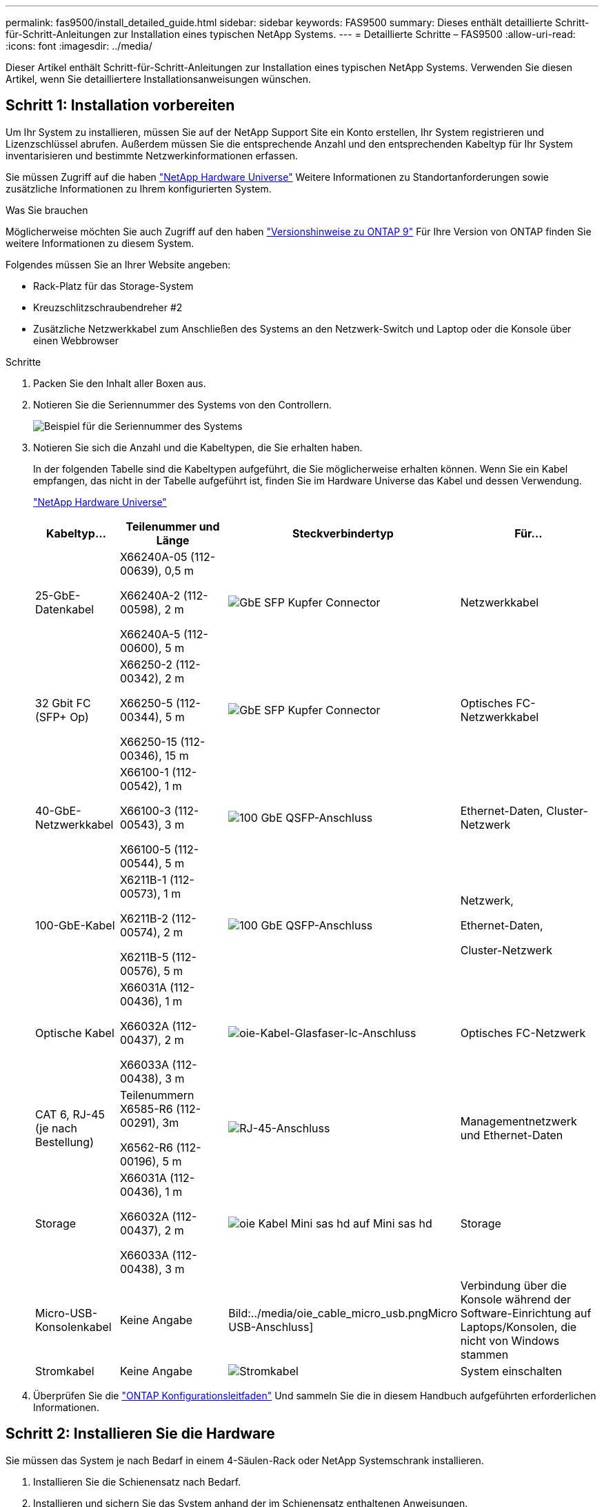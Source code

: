 ---
permalink: fas9500/install_detailed_guide.html 
sidebar: sidebar 
keywords: FAS9500 
summary: Dieses enthält detaillierte Schritt-für-Schritt-Anleitungen zur Installation eines typischen NetApp Systems. 
---
= Detaillierte Schritte – FAS9500
:allow-uri-read: 
:icons: font
:imagesdir: ../media/


[role="lead"]
Dieser Artikel enthält Schritt-für-Schritt-Anleitungen zur Installation eines typischen NetApp Systems. Verwenden Sie diesen Artikel, wenn Sie detailliertere Installationsanweisungen wünschen.



== Schritt 1: Installation vorbereiten

Um Ihr System zu installieren, müssen Sie auf der NetApp Support Site ein Konto erstellen, Ihr System registrieren und Lizenzschlüssel abrufen. Außerdem müssen Sie die entsprechende Anzahl und den entsprechenden Kabeltyp für Ihr System inventarisieren und bestimmte Netzwerkinformationen erfassen.

Sie müssen Zugriff auf die haben https://hwu.netapp.com["NetApp Hardware Universe"^] Weitere Informationen zu Standortanforderungen sowie zusätzliche Informationen zu Ihrem konfigurierten System.

.Was Sie brauchen
Möglicherweise möchten Sie auch Zugriff auf den haben http://mysupport.netapp.com/documentation/productlibrary/index.html?productID=62286["Versionshinweise zu ONTAP 9"^] Für Ihre Version von ONTAP finden Sie weitere Informationen zu diesem System.

Folgendes müssen Sie an Ihrer Website angeben:

* Rack-Platz für das Storage-System
* Kreuzschlitzschraubendreher #2
* Zusätzliche Netzwerkkabel zum Anschließen des Systems an den Netzwerk-Switch und Laptop oder die Konsole über einen Webbrowser


.Schritte
. Packen Sie den Inhalt aller Boxen aus.
. Notieren Sie die Seriennummer des Systems von den Controllern.
+
image::../media/drw_ssn_label.svg[Beispiel für die Seriennummer des Systems]

. Notieren Sie sich die Anzahl und die Kabeltypen, die Sie erhalten haben.
+
In der folgenden Tabelle sind die Kabeltypen aufgeführt, die Sie möglicherweise erhalten können. Wenn Sie ein Kabel empfangen, das nicht in der Tabelle aufgeführt ist, finden Sie im Hardware Universe das Kabel und dessen Verwendung.

+
https://hwu.netapp.com["NetApp Hardware Universe"^]

+
[cols="1,2,1,2"]
|===
| Kabeltyp... | Teilenummer und Länge | Steckverbindertyp | Für... 


 a| 
25-GbE-Datenkabel
 a| 
X66240A-05 (112-00639), 0,5 m

X66240A-2 (112-00598), 2 m

X66240A-5 (112-00600), 5 m
 a| 
image::../media/oie_cable_sfp_gbe_copper.png[GbE SFP Kupfer Connector]
 a| 
Netzwerkkabel



 a| 
32 Gbit FC (SFP+ Op)
 a| 
X66250-2 (112-00342), 2 m

X66250-5 (112-00344), 5 m

X66250-15 (112-00346), 15 m
 a| 
image::../media/oie_cable_sfp_gbe_copper.png[GbE SFP Kupfer Connector]
 a| 
Optisches FC-Netzwerkkabel



 a| 
40-GbE-Netzwerkkabel
 a| 
X66100-1 (112-00542), 1 m

X66100-3 (112-00543), 3 m

X66100-5 (112-00544), 5 m
 a| 
image::../media/oie_cable100_gbe_qsfp28.png[100 GbE QSFP-Anschluss]
 a| 
Ethernet-Daten, Cluster-Netzwerk



 a| 
100-GbE-Kabel
 a| 
X6211B-1 (112-00573), 1 m

X6211B-2 (112-00574), 2 m

X6211B-5 (112-00576), 5 m
 a| 
image::../media/oie_cable100_gbe_qsfp28.png[100 GbE QSFP-Anschluss]
 a| 
Netzwerk,

Ethernet-Daten,

Cluster-Netzwerk



 a| 
Optische Kabel
 a| 
X66031A (112-00436), 1 m

X66032A (112-00437), 2 m

X66033A (112-00438), 3 m
 a| 
image::../media/oie_cable_fiber_lc_connector.png[oie-Kabel-Glasfaser-lc-Anschluss]
 a| 
Optisches FC-Netzwerk



 a| 
CAT 6, RJ-45 (je nach Bestellung)
 a| 
Teilenummern X6585-R6 (112-00291), 3m

X6562-R6 (112-00196), 5 m
 a| 
image::../media/oie_cable_rj45.png[RJ-45-Anschluss]
 a| 
Managementnetzwerk und Ethernet-Daten



 a| 
Storage
 a| 
X66031A (112-00436), 1 m

X66032A (112-00437), 2 m

X66033A (112-00438), 3 m
 a| 
image::../media/oie_cable_mini_sas_hd_to_mini_sas_hd.svg[oie Kabel Mini sas hd auf Mini sas hd]
 a| 
Storage



 a| 
Micro-USB-Konsolenkabel
 a| 
Keine Angabe
 a| 
Bild:../media/oie_cable_micro_usb.pngMicro USB-Anschluss]
 a| 
Verbindung über die Konsole während der Software-Einrichtung auf Laptops/Konsolen, die nicht von Windows stammen



 a| 
Stromkabel
 a| 
Keine Angabe
 a| 
image::../media/oie_cable_power.png[Stromkabel]
 a| 
System einschalten

|===
. Überprüfen Sie die https://library.netapp.com/ecm/ecm_download_file/ECMLP2862613["ONTAP Konfigurationsleitfaden"^] Und sammeln Sie die in diesem Handbuch aufgeführten erforderlichen Informationen.




== Schritt 2: Installieren Sie die Hardware

Sie müssen das System je nach Bedarf in einem 4-Säulen-Rack oder NetApp Systemschrank installieren.

. Installieren Sie die Schienensatz nach Bedarf.
. Installieren und sichern Sie das System anhand der im Schienensatz enthaltenen Anweisungen.
+

NOTE: Sie müssen sich der Sicherheitsbedenken im Zusammenhang mit dem Gewicht des Systems bewusst sein.

+
Auf dem Etikett links wird ein leeres Gehäuse angezeigt, während das Etikett auf der rechten Seite auf ein vollständig bestücktes System hinweist.

+
image::../media/drw_9500_lifting_icon.svg[Warnschild für Gewichtheben]

. Schließen Sie Kabelmanagement-Geräte (wie abgebildet) an.
+
image::../media/drw_9500_cable_management_arms.svg[Hebegriffe und Kabelführungs-Vorrichtung]

. Bringen Sie die Blende auf die Vorderseite des Systems an.




== Schritt 3: Controller mit Ihrem Netzwerk verbinden

Sie können die Controller mithilfe der Switch-freien Cluster-Methode mit zwei Nodes oder des Cluster Interconnect-Netzwerks mit dem Netzwerk verkabeln.

[role="tabbed-block"]
====
.Option 1: Cluster mit zwei Nodes ohne Switches
--
Managementnetzwerk, Datennetzwerk und Management-Ports auf den Controllern sind mit Switches verbunden. Die Cluster Interconnect-Ports sind an beiden Controllern verkabelt.

.Bevor Sie beginnen
Sie müssen sich an den Netzwerkadministrator wenden, um Informationen über das Anschließen des Systems an die Switches zu erhalten.

Achten Sie beim Einsetzen der Kabel in die Anschlüsse darauf, die Richtung der Kabelabziehlaschen zu überprüfen. Die Kabelabziehlaschen sind für alle Netzwerkmodulanschlüsse nach oben.

image::../media/oie_cable_pull_tab_up.png[Richtung der Zuglasche des Kabels]


NOTE: Wenn Sie den Anschluss einsetzen, sollten Sie das Gefühl haben, dass er einrasten kann. Wenn Sie nicht das Gefühl haben, dass er klickt, entfernen Sie ihn, drehen Sie ihn um und versuchen Sie es erneut.

. Verwenden Sie die Animation oder Abbildung, um die Verkabelung zwischen den Controllern und den Switches abzuschließen:
+
.Animation – 2-Node-Cluster-Verkabelung ohne Switches
video::da08295f-ba8c-4de7-88c3-ae7c0170408d[panopto]
+
image::../media/drw_9500_tnsc_network_cabling.svg[drw 9500 tnsc Netzwerkverkabelung]

+
[cols="20%,80%"]
|===
| Schritt | Führen Sie an jedem Controller aus 


 a| 
Bild::../media/icon_square_1_green.png
 a| 
Verkabelung der Cluster Interconnect Ports:

** Steckplatz A4 und B4 (e4a)
** Steckplatz A8 und B8 (e8a)


image::../media/oie_cable100_gbe_qsfp28.png[100 GbE QSFP-Anschluss]



 a| 
image::../media/icon_square_2_yellow.png[Legende Symbol 2]
 a| 
Controller-Management-Ports (Schraubenschlüssel) verkabeln.

Bild::../media/oie_cable_rj45.png



 a| 
image::../media/icon_square_3_orange.png[Legende Symbol 3]
 a| 
32-GB-FC-Netzwerk-Switches verkabeln:

Ports in Steckplatz A3 und B3 (e3a und e3c) und Steckplatz A9 und B9 (e9a und e9c) zu den 32 GB FC Netzwerk-Switches.

image::../media/oie_cable_sfp_gbe_copper.png[GbE SFP Kupfer Connector]

40-GbE-Host-Netzwerk-Switches:

Kabel-Host-Anschlüsse Seite b‐Steckplatz A4 und B4 (e4b) und Steckplatz A8 und B8 (e8b) am Host-Switch.

image::../media/oie_cable100_gbe_qsfp28.png[100 GbE QSFP-Anschluss]



 a| 
Bild::../media/icon_square_4_red.png
 a| 
25-GbE-Verbindungen verkabeln:

Kabelanschlüsse in Steckplatz A5 und B5 (5a, 5b, 5c und 5d) sowie in den Steckplätzen A7 und B7 (7a, 7b, 7c und 7d) an die 25-GbE-Netzwerk-Switches.

image::../media/oie_cable_sfp_gbe_copper.png[GbE SFP Kupfer Connector]



 a| 
** Befestigen Sie die Kabel mit den Kabelführungsarmen (nicht abgebildet).
** Schließen Sie die Stromkabel an die Netzteile an, und schließen Sie sie an verschiedene Stromquellen an (nicht abgebildet). PSU 1 und 3 versorgen alle Komponenten der Seite A mit Strom, während PSU2 und PSU4 alle Komponenten der Seite B mit Strom versorgen.

 a| 
image::../media/oie_cable_power.png[Stromkabel]

image::../media/drw_a900fas9500_power_icon_IEOPS-1142.svg[Stromquellen]

|===


--
.Option 2: Cluster mit Switch
--
Managementnetzwerk, Datennetzwerk und Management-Ports auf den Controllern sind mit Switches verbunden. Die Cluster Interconnect- und HA-Ports sind mit dem Cluster/HA-Switch verbunden.

.Bevor Sie beginnen
Sie müssen sich an den Netzwerkadministrator wenden, um Informationen über das Anschließen des Systems an die Switches zu erhalten.

Achten Sie beim Einsetzen der Kabel in die Anschlüsse darauf, die Richtung der Kabelabziehlaschen zu überprüfen. Die Kabelabziehlaschen sind für alle Netzwerkmodulanschlüsse nach oben.

image::../media/oie_cable_pull_tab_up.png[Richtung der Zuglasche des Kabels]


NOTE: Wenn Sie den Anschluss einsetzen, sollten Sie das Gefühl haben, dass er einrasten kann. Wenn Sie nicht das Gefühl haben, dass er klickt, entfernen Sie ihn, drehen Sie ihn um und versuchen Sie es erneut.

. Verwenden Sie die Animation oder Abbildung, um die Verkabelung zwischen den Controllern und den Switches abzuschließen:
+
.Animation - Switch Cluster Verkabelung
video::3ad3f118-8339-4683-865f-ae7c0170400c[panopto]
+
image::../media/drw_9500_switched_network_cabling.svg[drw 9500-geschaltete Netzwerkverkabelung]

+
[cols="20%,80%"]
|===
| Schritt | Führen Sie an jedem Controller aus 


 a| 
image::../media/icon_square_1_green.png[Legende Nummer 1]
 a| 
Cluster-Interconnect-Ports verkabeln:

** Steckplatz A4 und B4 (e4a) zum Cluster-Netzwerk-Switch.
** Steckplatz A8 und B8 (e8a) zum Cluster-Netzwerk-Switch


image::../media/oie_cable100_gbe_qsfp28.png[100 GbE QSFP-Anschluss]



 a| 
image::../media/icon_square_2_yellow.png[Legende Symbol 2]
 a| 
Controller-Management-Ports (Schraubenschlüssel) verkabeln.

image::../media/oie_cable_rj45.png[RJ-45-Anschluss]



 a| 
image::../media/icon_square_3_orange.png[Legende Symbol 3]
 a| 
32-GB-FC-Netzwerk-Switches verkabeln:

Ports in Steckplatz A3 und B3 (e3a und e3c) und Steckplatz A9 und B9 (e9a und e9c) zu den 32 GB FC Netzwerk-Switches.

image::../media/oie_cable_sfp_gbe_copper.png[GbE SFP Kupfer Connector]

40-GbE-Host-Netzwerk-Switches:

Kabel-Host-Anschlüsse Seite b‐Steckplatz A4 und B4 (e4b) und Steckplatz A8 und B8 (e8b) am Host-Switch.

image::../media/oie_cable100_gbe_qsfp28.png[100 GbE QSFP-Anschluss]



 a| 
image::../media/icon_square_4_red.png[Legende Symbol 4]
 a| 
25-GbE-Verbindungen verkabeln:

Kabelanschlüsse in Steckplatz A5 und B5 (5a, 5b, 5c und 5d) sowie in den Steckplätzen A7 und B7 (7a, 7b, 7c und 7d) an die 25-GbE-Netzwerk-Switches.

Bild::../media/oie_cable_sfp_gbe_copper.png



 a| 
** Befestigen Sie die Kabel mit den Kabelführungsarmen (nicht abgebildet).
** Schließen Sie die Stromkabel an die Netzteile an, und schließen Sie sie an verschiedene Stromquellen an (nicht abgebildet). PSU 1 und 3 versorgen alle Komponenten der Seite A mit Strom, während PSU2 und PSU4 alle Komponenten der Seite B mit Strom versorgen.

 a| 
image::../media/oie_cable_power.png[Stromkabel]

image::../media/drw_a900fas9500_power_icon_IEOPS-1142.svg[Stromquellen]

|===


--
====


== Schritt 4: Controller mit Laufwerk-Shelfs verkabeln

Verbinden Sie DS212C- oder DS224C Laufwerk-Shelfs mit den Controllern.


NOTE: Weitere Informationen und Arbeitsblätter zur SAS-Verkabelung finden Sie unter link:../sas3/overview-cabling-rules-examples.html["SAS-Verkabelungsregeln, Arbeitsblätter und Beispiele – Regale mit IOM12-Modulen"]

.Bevor Sie beginnen
* Füllen Sie das SAS-Verkabelungsarbeitsblatt für Ihr System aus. Siehe link:../sas3/overview-cabling-rules-examples.html["SAS-Verkabelungsregeln, Arbeitsblätter und Beispiele – Regale mit IOM12-Modulen"].
* Prüfen Sie unbedingt den Abbildungspfeil, um die richtige Ausrichtung des Kabelanschlusses zu prüfen. Die Kabelabzieher für die Storage-Module sind nach oben und die Abziehlaschen an den Shelves sind nach unten.


image::../media/oie_cable_pull_tab_up.png[Richtung der Zuglasche des Kabels]

image::../media/oie_cable_pull_tab_down.png[Richtung der Zuglasche des Kabels]


NOTE: Wenn Sie den Anschluss einsetzen, sollten Sie das Gefühl haben, dass er einrasten kann. Wenn Sie nicht das Gefühl haben, dass er klickt, entfernen Sie ihn, drehen Sie ihn um und versuchen Sie es erneut.

. Die folgenden Animationen oder Zeichnungen verwenden Sie, um Ihre Controller mit drei (1 Stack eines Laufwerks-Shelfs und einem Stack mit zwei Laufwerk-Shelfs) DS224C-Laufwerk-Shelfs zu verkabeln.
+
.Animation - Verkabeln Sie Ihre Laufwerk-Regale
video::c958aae6-9d08-4d3d-a213-ae7c017040cd[panopto]
+
image::../media/drw_9500_sas_shelf_cabling.svg[drw 9500-sas-Shelf-Verkabelung]

+
[cols="20%,80%"]
|===
| Schritt | Führen Sie an jedem Controller aus 


 a| 
image::../media/icon_square_1_blue.png[Symbol Quadrat 1 blau]
 a| 
Verbinden Sie den Laufwerk-Shelf-Stack mithilfe der Grafik als Referenz mit den Controllern.

image::../media/oie_cable_mini_sas_hd_to_mini_sas_hd.svg[oie Kabel Mini sas hd auf Mini sas hd]

Mini-SAS-Kabel



 a| 
image::../media/icon_square_2_yellow.png[Legende Symbol 2]
 a| 
Verbinden Sie den Laufwerk-Shelf-Stack 2 mit den Controllern. Verwenden Sie dazu die Grafik als Referenz.

image::../media/oie_cable_mini_sas_hd_to_mini_sas_hd.svg[oie Kabel Mini sas hd auf Mini sas hd]

Mini-SAS-Kabel

|===




== Schritt 5: System-Setup und -Konfiguration abschließen

Die Einrichtung und Konfiguration des Systems kann mithilfe der Cluster-Erkennung nur mit einer Verbindung zum Switch und Laptop abgeschlossen werden. Sie können auch direkt eine Verbindung zu einem Controller im System herstellen und dann eine Verbindung zum Management Switch herstellen.

[role="tabbed-block"]
====
.Option 1: Wenn die Netzwerkerkennung aktiviert ist
--
Wenn die Netzwerkerkennung auf Ihrem Laptop aktiviert ist, können Sie das System mit der automatischen Cluster-Erkennung einrichten und konfigurieren.

. Verwenden Sie die folgende Animation oder Zeichnung, um eine oder mehrere Laufwerk-Shelf-IDs festzulegen:
+
.Animation - Festlegen der Shelf-ID&#8217;s
video::95a29da1-faa3-4ceb-8a0b-ac7600675aa6[panopto]
+
image::../media/drw_power-on_set_shelf_ID_set.svg[drw-Laufwerk für Set-Shelf-ID]

+
[cols="20%,80%"]
|===


 a| 
image::../media/icon_round_1.png[Legende Nummer 1]
 a| 
Entfernen Sie die Endkappe.



 a| 
image::../media/icon_round_2.png[Legende Nummer 2]
 a| 
Halten Sie die erste Shelf-ID-Taste gedrückt, bis die erste Ziffer blinkt. Drücken Sie dann, um den Status 0 bis 9 zu erweitern.


NOTE: Die erste Ziffer blinkt weiterhin



 a| 
image::../media/icon_round_2.png[Legende Nummer 2]
 a| 
Halten Sie die Shelf-ID-Taste gedrückt, bis die zweite Ziffer blinkt. Drücken Sie dann, um den Status 0 bis 9 zu erweitern.


NOTE: Die erste Ziffer hört auf zu blinken, und die zweite Ziffer blinkt weiterhin.



 a| 
image::../media/icon_round_4.png[Legende Nummer 4]
 a| 
Die Endkappe austauschen.



 a| 
image::../media/icon_round_5.png[Legende Nummer 5]
 a| 
Warten Sie 10 Sekunden auf die Bernstein-LED (!) Um angezeigt zu werden, schalten Sie dann das Laufwerk-Shelf aus und wieder ein, um die Shelf-ID festzulegen.

|===
. Schalten Sie die Netzschalter an den Netzteilen beider Knoten ein.
+
.Animation: Schalten Sie die Stromversorgung der Controller ein
video::a905e56e-c995-4704-9673-adfa0005a891[panopto]
+
image::../media/drw_9500_power-on.svg[drw 9500 eingeschaltet]

+

NOTE: Das erste Booten kann bis zu acht Minuten dauern.

. Stellen Sie sicher, dass die Netzwerkerkennung auf Ihrem Laptop aktiviert ist.
+
Weitere Informationen finden Sie in der Online-Hilfe Ihres Notebooks.

. Schließen Sie Ihren Laptop mithilfe der folgenden Animation an den Management-Switch an.
+
.Animation - Verbinden Sie Ihren Laptop mit dem Management-Switch
video::d61f983e-f911-4b76-8b3a-ab1b0066909b[panopto]
+
image::../media/dwr_laptop_to_switch_only.svg[dwr-Laptop nur zum Umschalten]

. Wählen Sie ein ONTAP-Symbol aus, um es zu ermitteln:
+
image::../media/drw_autodiscovery_controler_select.svg[wählen sie den drw-Kontroller für die automatische Ermittlung aus]

+
.. Öffnen Sie Den Datei-Explorer.
.. Klicken Sie im linken Bereich auf Netzwerk.
.. Mit der rechten Maustaste klicken und Aktualisieren auswählen.
.. Doppelklicken Sie auf das ONTAP-Symbol, und akzeptieren Sie alle auf dem Bildschirm angezeigten Zertifikate.
+

NOTE: XXXXX ist die Seriennummer des Systems für den Ziel-Node.

+
System Manager wird geöffnet.



. Konfigurieren Sie das System mithilfe von System Manager geführten Setups anhand der Daten, die Sie im erfasst haben https://library.netapp.com/ecm/ecm_download_file/ECMLP2862613["ONTAP Konfigurationsleitfaden"^].
. Richten Sie Ihr Konto ein und laden Sie Active IQ Config Advisor herunter:
+
.. Melden Sie sich bei Ihrem bestehenden Konto an oder erstellen Sie ein Konto.
+
https://mysupport.netapp.com/eservice/public/now.do["NetApp Support-Registrierung"^]

.. Registrieren Sie das System.
+
https://mysupport.netapp.com/eservice/registerSNoAction.do?moduleName=RegisterMyProduct["NetApp Produktregistrierung"^]

.. Laden Sie Active IQ Config Advisor herunter.
+
https://mysupport.netapp.com/site/tools/tool-eula/activeiq-configadvisor["NetApp Downloads: Config Advisor"^]



. Überprüfen Sie den Systemzustand Ihres Systems, indem Sie Config Advisor ausführen.
. Wechseln Sie nach Abschluss der Erstkonfiguration mit dem https://www.netapp.com/data-management/oncommand-system-documentation/["ONTAP  ONTAP System Manager; Dokumentationsressourcen"^] Seite für Informationen über das Konfigurieren zusätzlicher Funktionen in ONTAP.


--
.Option 2: Wenn die Netzwerkerkennung nicht aktiviert ist
--
Wenn Sie keinen Windows- oder Mac-basierten Laptop oder keine Konsole verwenden oder die automatische Erkennung nicht aktiviert ist, müssen Sie die Konfiguration und das Setup mit dieser Aufgabe abschließen.

. Laptop oder Konsole verkabeln und konfigurieren:
+
.. Stellen Sie den Konsolenport des Laptops oder der Konsole auf 115,200 Baud mit N-8-1 ein.
+

NOTE: Informationen zur Konfiguration des Konsolenport finden Sie in der Online-Hilfe Ihres Laptops oder der Konsole.

.. Verbinden Sie das Konsolenkabel mit dem Laptop oder der Konsole über das im Lieferumfang des Systems enthalten Konsolenkabel, und verbinden Sie dann den Laptop mit dem Switch im Management-Subnetz.
+
image::../media/drw_9500_cable_console_switch_controller.svg[controller des drw 9500-Kabelkonsolenschalters]

.. Weisen Sie dem Laptop oder der Konsole eine TCP/IP-Adresse zu. Verwenden Sie dabei eine Adresse, die sich im Management-Subnetz befindet.


. Mithilfe der folgenden Animation können Sie eine oder mehrere Laufwerk-Shelf-IDs festlegen:
+
.Animation - Festlegen der Shelf-ID&#8217;s
video::95a29da1-faa3-4ceb-8a0b-ac7600675aa6[panopto]
+
image::../media/drw_power-on_set_shelf_ID_set.svg[drw-Laufwerk für Set-Shelf-ID]

+
[cols="20%,80%"]
|===


 a| 
image::../media/icon_round_1.png[Legende Nummer 1]
 a| 
Entfernen Sie die Endkappe.



 a| 
image::../media/icon_round_2.png[Legende Nummer 2]
 a| 
Halten Sie die erste Shelf-ID-Taste gedrückt, bis die erste Ziffer blinkt. Drücken Sie dann, um den Status 0 bis 9 zu erweitern.


NOTE: Die erste Ziffer blinkt weiterhin



 a| 
image::../media/icon_round_2.png[Legende Nummer 2]
 a| 
Halten Sie die Shelf-ID-Taste gedrückt, bis die zweite Ziffer blinkt. Drücken Sie dann, um den Status 0 bis 9 zu erweitern.


NOTE: Die erste Ziffer hört auf zu blinken, und die zweite Ziffer blinkt weiterhin.



 a| 
image::../media/icon_round_4.png[Legende Nummer 4]
 a| 
Die Endkappe austauschen.



 a| 
image::../media/icon_round_5.png[Legende Nummer 5]
 a| 
Warten Sie 10 Sekunden auf die Bernstein-LED (!) Um angezeigt zu werden, schalten Sie dann das Laufwerk-Shelf aus und wieder ein, um die Shelf-ID festzulegen.

|===
. Schalten Sie die Netzschalter an den Netzteilen beider Knoten ein.
+
.Animation: Schalten Sie die Stromversorgung der Controller ein
video::a905e56e-c995-4704-9673-adfa0005a891[panopto]
+
image::../media/drw_9500_power-on.svg[drw 9500 eingeschaltet]




NOTE: Das erste Booten kann bis zu acht Minuten dauern.

. Weisen Sie einem der Nodes eine erste Node-Management-IP-Adresse zu.
+
[cols="1,2"]
|===
| Wenn das Managementnetzwerk DHCP enthält... | Dann... 


 a| 
Konfiguriert
 a| 
Notieren Sie die IP-Adresse, die den neuen Controllern zugewiesen ist.



 a| 
Nicht konfiguriert
 a| 
.. Öffnen Sie eine Konsolensitzung mit PuTTY, einem Terminalserver oder dem entsprechenden Betrag für Ihre Umgebung.
+

NOTE: Überprüfen Sie die Online-Hilfe Ihres Laptops oder Ihrer Konsole, wenn Sie nicht wissen, wie PuTTY konfiguriert werden soll.

.. Geben Sie die Management-IP-Adresse ein, wenn Sie dazu aufgefordert werden.


|===
. Konfigurieren Sie das Cluster unter System Manager auf Ihrem Laptop oder Ihrer Konsole:
+
.. Rufen Sie die Node-Management-IP-Adresse im Browser auf.
+

NOTE: Das Format für die Adresse ist +https://x.x.x.x+.

.. Konfigurieren Sie das System anhand der Daten, die Sie im erfasst haben https://library.netapp.com/ecm/ecm_download_file/ECMLP2862613["ONTAP Konfigurationsleitfaden"^] .


. Richten Sie Ihr Konto ein und laden Sie Active IQ Config Advisor herunter:
+
.. Melden Sie sich bei Ihrem bestehenden Konto an oder erstellen Sie ein Konto.
+
https://mysupport.netapp.com/eservice/public/now.do["NetApp Support-Registrierung"^]

.. Registrieren Sie das System.
+
https://mysupport.netapp.com/eservice/registerSNoAction.do?moduleName=RegisterMyProduct["NetApp Produktregistrierung"^]

.. Laden Sie Active IQ Config Advisor herunter.
+
https://mysupport.netapp.com/site/tools/tool-eula/activeiq-configadvisor["NetApp Downloads: Config Advisor"^]



. Überprüfen Sie den Systemzustand Ihres Systems, indem Sie Config Advisor ausführen.
. Wechseln Sie nach Abschluss der Erstkonfiguration mit dem https://www.netapp.com/data-management/oncommand-system-documentation/["ONTAP  ONTAP System Manager; Dokumentationsressourcen"^] Seite für Informationen über das Konfigurieren zusätzlicher Funktionen in ONTAP.


--
====